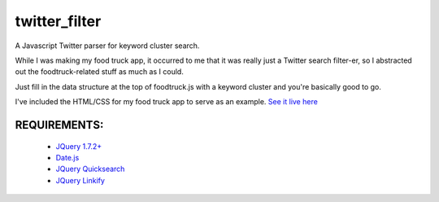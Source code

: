twitter_filter
==============

A Javascript Twitter parser for keyword cluster search.

While I was making my food truck app, it occurred to me that it was really just a Twitter search filter-er, so I abstracted out the foodtruck-related stuff as much as I could.

Just fill in the data structure at the top of foodtruck.js with a keyword cluster and you're basically good to go.

I've included the HTML/CSS for my food truck app to serve as an example. `See it live here <http://ft.esthernam.com>`_



REQUIREMENTS:
-------------
    * `JQuery 1.7.2+ <http://code.jquery.com/latest>`_
    * `Date.js <http://www.datejs.com/2007/11/27/getting-started-with-datejs/>`_
    * `JQuery Quicksearch <https://github.com/riklomas/quicksearch>`_
    * `JQuery Linkify <https://github.com/dobot/jquery-linkify>`_

